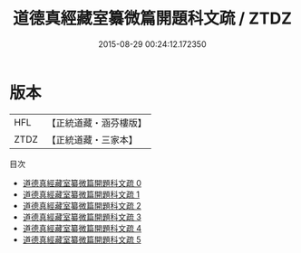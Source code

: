 #+TITLE: 道德真經藏室纂微篇開題科文疏 / ZTDZ

#+DATE: 2015-08-29 00:24:12.172350
* 版本
 |       HFL|【正統道藏・涵芬樓版】|
 |      ZTDZ|【正統道藏・三家本】|
目次
 - [[file:KR5c0104_000.txt][道德真經藏室纂微篇開題科文疏 0]]
 - [[file:KR5c0104_001.txt][道德真經藏室纂微篇開題科文疏 1]]
 - [[file:KR5c0104_002.txt][道德真經藏室纂微篇開題科文疏 2]]
 - [[file:KR5c0104_003.txt][道德真經藏室纂微篇開題科文疏 3]]
 - [[file:KR5c0104_004.txt][道德真經藏室纂微篇開題科文疏 4]]
 - [[file:KR5c0104_005.txt][道德真經藏室纂微篇開題科文疏 5]]
